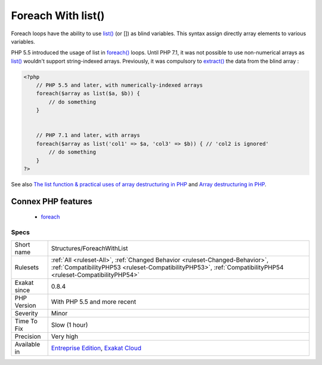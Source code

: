 .. _structures-foreachwithlist:


.. _foreach-with-list():

Foreach With list()
+++++++++++++++++++


.. meta::

	:description:

		Foreach With list(): Foreach loops have the ability to use list() (or []) as blind variables.

	:twitter:card: summary_large_image

	:twitter:site: @exakat

	:twitter:title: Foreach With list()

	:twitter:description: Foreach With list(): Foreach loops have the ability to use list() (or []) as blind variables

	:twitter:creator: @exakat

	:twitter:image:src: https://www.exakat.io/wp-content/uploads/2020/06/logo-exakat.png

	:og:image: https://www.exakat.io/wp-content/uploads/2020/06/logo-exakat.png

	:og:title: Foreach With list()

	:og:type: article

	:og:description: Foreach loops have the ability to use list() (or []) as blind variables

	:og:url: https://exakat.readthedocs.io/en/latest/Reference/Rules/Foreach With list().html

	:og:locale: en


.. raw:: html


	<script type="application/ld+json">{"@context":"https:\/\/schema.org","@graph":[{"@type":"WebPage","@id":"https:\/\/php-tips.readthedocs.io\/en\/latest\/Reference\/Rules\/Structures\/ForeachWithList.html","url":"https:\/\/php-tips.readthedocs.io\/en\/latest\/Reference\/Rules\/Structures\/ForeachWithList.html","name":"Foreach With list()","isPartOf":{"@id":"https:\/\/www.exakat.io\/"},"datePublished":"Fri, 10 Jan 2025 09:46:18 +0000","dateModified":"Fri, 10 Jan 2025 09:46:18 +0000","description":"Foreach loops have the ability to use list() (or []) as blind variables","inLanguage":"en-US","potentialAction":[{"@type":"ReadAction","target":["https:\/\/exakat.readthedocs.io\/en\/latest\/Foreach With list().html"]}]},{"@type":"WebSite","@id":"https:\/\/www.exakat.io\/","url":"https:\/\/www.exakat.io\/","name":"Exakat","description":"Smart PHP static analysis","inLanguage":"en-US"}]}</script>

Foreach loops have the ability to use `list() <https://www.php.net/list>`_ (or []) as blind variables. This syntax assign directly array elements to various variables. 

PHP 5.5 introduced the usage of list in `foreach() <https://www.php.net/manual/en/control-structures.foreach.php>`_ loops. Until PHP 7.1, it was not possible to use non-numerical arrays as `list() <https://www.php.net/list>`_ wouldn't support string-indexed arrays.
Previously, it was compulsory to `extract() <https://www.php.net/extract>`_ the data from the blind array :

.. code-block:: php
   
   <?php
       // PHP 5.5 and later, with numerically-indexed arrays
       foreach($array as list($a, $b)) { 
           // do something 
       }
   
   
       // PHP 7.1 and later, with arrays
       foreach($array as list('col1' => $a, 'col3' => $b)) { // 'col2 is ignored'
           // do something 
       }
   ?>

See also `The list function & practical uses of array destructuring in PHP <https://sebastiandedeyne.com/the-list-function-and-practical-uses-of-array-destructuring-in-php>`_ and `Array destructuring in PHP <https://stitcher.io/blog/array-destructuring-with-list-in-php#in-loops>`_.

Connex PHP features
-------------------

  + `foreach <https://php-dictionary.readthedocs.io/en/latest/dictionary/foreach.ini.html>`_


Specs
_____

+--------------+----------------------------------------------------------------------------------------------------------------------------------------------------------------------------------------------+
| Short name   | Structures/ForeachWithList                                                                                                                                                                   |
+--------------+----------------------------------------------------------------------------------------------------------------------------------------------------------------------------------------------+
| Rulesets     | :ref:`All <ruleset-All>`, :ref:`Changed Behavior <ruleset-Changed-Behavior>`, :ref:`CompatibilityPHP53 <ruleset-CompatibilityPHP53>`, :ref:`CompatibilityPHP54 <ruleset-CompatibilityPHP54>` |
+--------------+----------------------------------------------------------------------------------------------------------------------------------------------------------------------------------------------+
| Exakat since | 0.8.4                                                                                                                                                                                        |
+--------------+----------------------------------------------------------------------------------------------------------------------------------------------------------------------------------------------+
| PHP Version  | With PHP 5.5 and more recent                                                                                                                                                                 |
+--------------+----------------------------------------------------------------------------------------------------------------------------------------------------------------------------------------------+
| Severity     | Minor                                                                                                                                                                                        |
+--------------+----------------------------------------------------------------------------------------------------------------------------------------------------------------------------------------------+
| Time To Fix  | Slow (1 hour)                                                                                                                                                                                |
+--------------+----------------------------------------------------------------------------------------------------------------------------------------------------------------------------------------------+
| Precision    | Very high                                                                                                                                                                                    |
+--------------+----------------------------------------------------------------------------------------------------------------------------------------------------------------------------------------------+
| Available in | `Entreprise Edition <https://www.exakat.io/entreprise-edition>`_, `Exakat Cloud <https://www.exakat.io/exakat-cloud/>`_                                                                      |
+--------------+----------------------------------------------------------------------------------------------------------------------------------------------------------------------------------------------+


